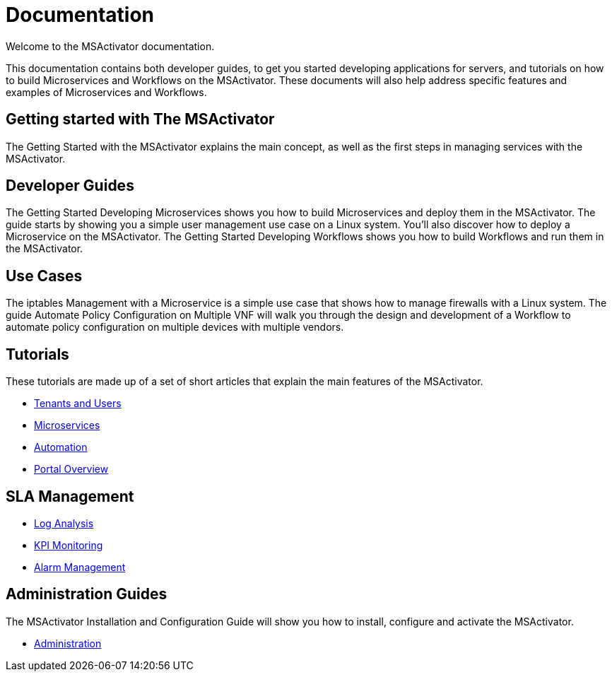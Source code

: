 = Documentation
:doctype: book
:imagesdir: ./resources/
ifdef::env-github,env-browser[:outfilesuffix: .adoc]

Welcome to the MSActivator documentation.

This documentation contains both developer guides, to get you started developing applications for servers, and tutorials on how to build Microservices and Workflows on the MSActivator. These documents will also help address specific features and examples of Microservices and Workflows.

== Getting started with The MSActivator
The Getting Started with the MSActivator explains the main concept, as well as the first steps in managing services with the MSActivator.

== Developer Guides
The Getting Started Developing Microservices shows you how to build Microservices and deploy them in the MSActivator. The guide starts by showing you a simple user management use case on a Linux system. You'll also discover how to deploy a Microservice on the MSActivator.
The Getting Started Developing Workflows shows you how to build Workflows and run them in the MSActivator.

== Use Cases
The iptables Management with a Microservice is a simple use case that shows how to manage firewalls with a Linux system.
The guide Automate Policy Configuration on Multiple VNF will walk you through the design and development of a Workflow to automate policy configuration on multiple devices with multiple vendors.

== Tutorials
These tutorials are made up of a set of short articles that explain the main features of the MSActivator.

- link:++./Getting Started/tenants-and-users.adoc++[Tenants and Users]
- link:./Configuration/Microservices/microservices.adoc[Microservices]
- link:./Automation/getting-started-developing-workflows.adoc[Automation]
- link:++./Getting Started/portal-overview.adoc++[Portal Overview]

== SLA Management
- link:./Assurance/log-analysis.adoc[Log Analysis]
- link:./Assurance/monitoring-profile.adoc[KPI Monitoring]
- link:./Assurance/alarm-management.adoc[Alarm Management]

== Administration Guides
The MSActivator Installation and Configuration Guide will show you how to install, configure and activate the MSActivator.

- link:./Administration/[Administration]

